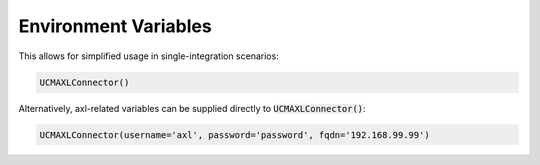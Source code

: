 =====================
Environment Variables
=====================

.. inclusion-marker-do-not-remove

 The following env vars are supported for ease of use:

 - :code:`AXL_USERNAME`
 - :code:`AXL_PASSWORD`
 - :code:`AXL_FQDN`
 - :code:`AXL_WSDL_URL`


This allows for simplified usage in single-integration scenarios:

.. code-block:: python

    UCMAXLConnector()


Alternatively, axl-related variables can be supplied directly to :code:`UCMAXLConnector()`:

.. code-block:: python

    UCMAXLConnector(username='axl', password='password', fqdn='192.168.99.99')
